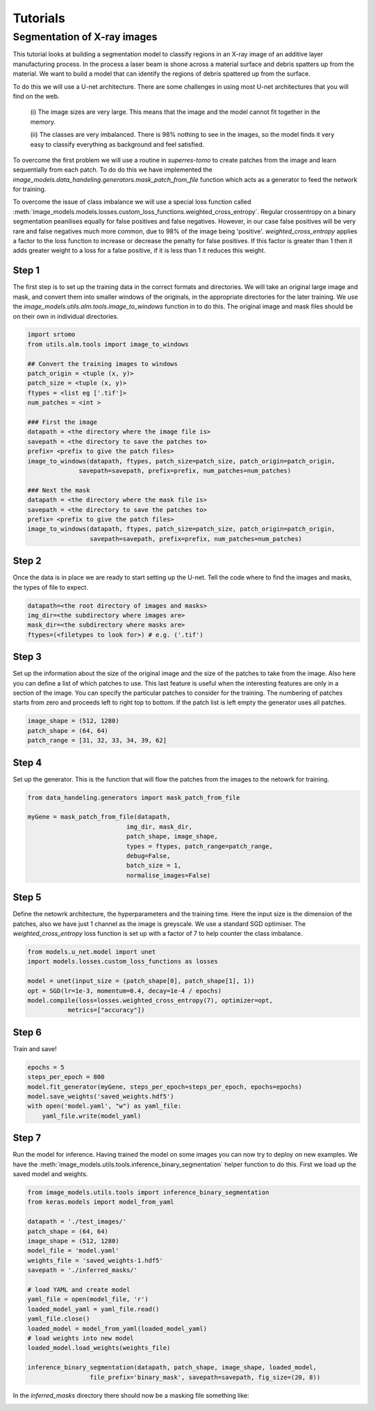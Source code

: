 *********
Tutorials
*********

Segmentation of X-ray images
############################

This tutorial looks at building a segmentation model to classify regions in an X-ray image of an 
additive layer manufacturing process. In the process a laser beam is shone across a material 
surface and debris spatters up from the material. We want to build a model that can identify 
the regions of debris spattered up from the surface.

.. image:: figures/x-ray-image.png
   :width: 1280px
   :height: 512px
   :scale: 50 %
   :alt: alternate text
   :align: center

To do this we will use a U-net architecture. There are some challenges in using most U-net 
architectures that you will find on the web.

   (i) The image sizes are very large. This means that the image and the model cannot fit 
   together in the memory.

   (ii) The classes are very imbalanced. There is 98% nothing to see in the images, so the
   model finds it very easy to classify everything as background and feel satisfied.

To overcome the first problem we will use a routine in `superres-tomo` to create patches from 
the image and learn sequentially from each patch. To do do this we have implemented the 
`image_models.data_handeling.generators.mask_patch_from_file` function which acts as a 
generator to feed the network for training.

To overcome the issue of class imbalance we will use a special loss function called 
:meth:`image_models.models.losses.custom_loss_functions.weighted_cross_entropy`. 
Regular crossentropy on a binary segmentation peanilises equally
for false positives and false negatives. However, in our case false positives will be 
very rare and false negatives much more common, due to 98% of the image being 'positive'.
`weighted_cross_entropy` applies a factor to the loss function to increase or decrease the 
penalty for false positives. If this factor is greater than 1 then it adds greater weight
to a loss for a false positive, if it is less than 1 it reduces this weight.

Step 1
~~~~~~

The first step is to set up the training data in the correct formats and directories.
We will take an original large image and mask, and convert them into smaller windows
of the originals, in the appropriate directories for the later training. We use the 
`image_models.utils.alm.tools.image_to_windows` function in to do this. 
The original image and mask files should be on their own in individual directories.

.. code:: python

   import srtomo 
   from utils.alm.tools import image_to_windows

   ## Convert the training images to windows
   patch_origin = <tuple (x, y)>
   patch_size = <tuple (x, y)>
   ftypes = <list eg ['.tif']>
   num_patches = <int >

   ### First the image
   datapath = <the directory where the image file is>
   savepath = <the directory to save the patches to>
   prefix= <prefix to give the patch files>
   image_to_windows(datapath, ftypes, patch_size=patch_size, patch_origin=patch_origin, 
                 savepath=savepath, prefix=prefix, num_patches=num_patches)

   ### Next the mask
   datapath = <the directory where the mask file is>
   savepath = <the directory to save the patches to>
   prefix= <prefix to give the patch files>
   image_to_windows(datapath, ftypes, patch_size=patch_size, patch_origin=patch_origin, 
                    savepath=savepath, prefix=prefix, num_patches=num_patches)


Step 2
~~~~~~

Once the data is in place we are ready to start setting up the U-net.
Tell the code where to find the images and masks, the types of file to
expect.

.. code:: python

   datapath=<the root directory of images and masks>
   img_dir=<the subdirectory where images are>
   mask_dir=<the subdirectory where masks are>
   ftypes=(<filetypes to look for>) # e.g. ('.tif')

Step 3
~~~~~~

Set up the information about the size of the original image and the size of the 
patches to take from the image. Also here you can define a list of which patches
to use. This last feature is useful when the interesting features are only in a
section of the image. You can specify the particular patches to consider for the 
training. The numbering of patches starts from zero and proceeds left to right 
top to bottom. If the patch list is left empty the generator uses all patches.

.. code:: python

   image_shape = (512, 1280)
   patch_shape = (64, 64)
   patch_range = [31, 32, 33, 34, 39, 62]

Step 4
~~~~~~

Set up the generator. This is the function that will flow the patches from the images
to the netowrk for training.

.. code:: python

   from data_handeling.generators import mask_patch_from_file

   myGene = mask_patch_from_file(datapath,
                              img_dir, mask_dir,
                              patch_shape, image_shape,
                              types = ftypes, patch_range=patch_range,
                              debug=False,
                              batch_size = 1,
                              normalise_images=False)

Step 5
~~~~~~

Define the netowrk architecture, the hyperparameters and the training time.
Here the input size is the dimension of the patches, also we have just 1 
channel as the image is greyscale. We use a standard SGD optimiser. The 
`weighted_cross_entropy` loss function is set up with a factor of 7 to help
counter the class imbalance.

.. code:: python

   from models.u_net.model import unet
   import models.losses.custom_loss_functions as losses

   model = unet(input_size = (patch_shape[0], patch_shape[1], 1))
   opt = SGD(lr=1e-3, momentum=0.4, decay=1e-4 / epochs)
   model.compile(loss=losses.weighted_cross_entropy(7), optimizer=opt,
              metrics=["accuracy"])


Step 6
~~~~~~

Train and save! 

.. code:: python

   epochs = 5
   steps_per_epoch = 800
   model.fit_generator(myGene, steps_per_epoch=steps_per_epoch, epochs=epochs)
   model.save_weights('saved_weights.hdf5')
   with open('model.yaml', "w") as yaml_file:
       yaml_file.write(model_yaml)


Step 7
~~~~~~

Run the model for inference. Having trained the model on some images you can now try to deploy on
new examples. We have the :meth:`image_models.utils.tools.inference_binary_segmentation` helper
function to do this. First we load up the saved model and weights.

.. code:: python

   from image_models.utils.tools import inference_binary_segmentation
   from keras.models import model_from_yaml

   datapath = './test_images/'
   patch_shape = (64, 64) 
   image_shape = (512, 1280)
   model_file = 'model.yaml'
   weights_file = 'saved_weights-1.hdf5'
   savepath = './inferred_masks/'

   # load YAML and create model
   yaml_file = open(model_file, 'r')
   loaded_model_yaml = yaml_file.read()
   yaml_file.close()
   loaded_model = model_from_yaml(loaded_model_yaml)
   # load weights into new model
   loaded_model.load_weights(weights_file)

   inference_binary_segmentation(datapath, patch_shape, image_shape, loaded_model,
                    file_prefix='binary_mask', savepath=savepath, fig_size=(20, 8))

In the `inferred_masks` directory there should now be a masking file something like:

.. image:: figures/x-ray-mask.png
